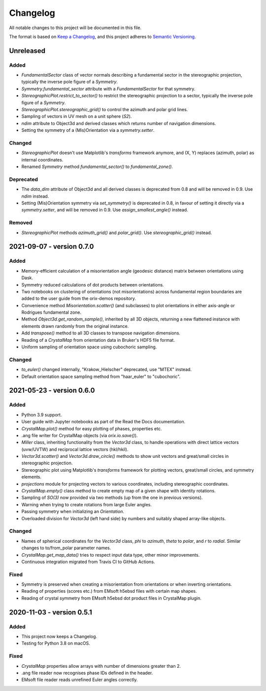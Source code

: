 =========
Changelog
=========

All notable changes to this project will be documented in this file.

The format is based on `Keep a Changelog <https://keepachangelog.com/en/1.0.0/>`_, and
this project adheres to `Semantic Versioning <https://semver.org/spec/v2.0.0.html>`_.

Unreleased
==========

Added
-----
- `FundamentalSector` class of vector normals describing a fundamental sector in the
  stereographic projection, typically the inverse pole figure of a `Symmetry`.
- `Symmetry.fundamental_sector` attribute with a `FundamentalSector` for that symmetry.
- `StereographicPlot.restrict_to_sector()` to restrict the stereographic projection to
  a sector, typically the inverse pole figure of a `Symmetry`.
- `StereographicPlot.stereographic_grid()` to control the azimuth and polar grid lines.
- Sampling of vectors in UV mesh on a unit sphere (*S2*).
- `ndim` attribute to Object3d and derived classes which returns number of navigation
  dimensions.
- Setting the symmetry of a (Mis)Orientation via a `symmetry.setter`.

Changed
-------
- `StereographicPlot` doesn't use Matplotlib's `transforms` framework anymore, and
  (X, Y) replaces (azimuth, polar) as internal coordinates.
- Renamed `Symmetry` method `fundamental_sector()` to `fundamental_zone()`.

Deprecated
----------
- The `data_dim` attribute of Object3d and all derived classes is deprecated from 0.8
  and will be removed in 0.9. Use `ndim` instead.
- Setting (Mis)Orientation symmetry via `set_symmetry()` is deprecated in 0.8, in favour of
  setting it directly via a `symmetry.setter`, and will be removed in 0.9. Use
  `assign_smallest_angle()` instead.

Removed
-------
- `StereographicPlot` methods `azimuth_grid()` and `polar_grid()`.
  Use `stereographic_grid()` instead.

2021-09-07 - version 0.7.0
==========================

Added
-----
- Memory-efficient calculation of a misorientation angle (geodesic distance) matrix
  between orientations using Dask.
- Symmetry reduced calculations of dot products between orientations.
- Two notebooks on clustering of orientations (not misorientations) across fundamental
  region boundaries are added to the user guide from the orix-demos repository.
- Convenience method `Misorientation.scatter()` (and subclasses) to plot orientations in
  either axis-angle or Rodrigues fundamental zone.
- Method `Object3d.get_random_sample()`, inherited by all 3D objects, returning a new
  flattened instance with elements drawn randomly from the original instance.
- Add `transpose()` method to all 3D classes to transpose navigation dimensions.
- Reading of a `CrystalMap` from orientation data in Bruker's HDF5 file format.
- Uniform sampling of orientation space using cubochoric sampling.

Changed
-------
- `to_euler()` changed internally, "Krakow_Hielscher" deprecated, use "MTEX" instead.
- Default orientation space sampling method from "haar_euler" to "cubochoric".

2021-05-23 - version 0.6.0
==========================

Added
-----
- Python 3.9 support.
- User guide with Jupyter notebooks as part of the Read the Docs documentation.
- `CrystalMap.plot()` method for easy plotting of phases, properties etc.
- .ang file writer for CrystalMap objects (via `orix.io.save()`).
- `Miller` class, inheriting functionality from the `Vector3d` class, to handle
  operations with direct lattice vectors (uvw/UVTW) and reciprocal lattice vectors
  (hkl/hkil).
- `Vector3d.scatter()` and `Vector3d.draw_circle()` methods to show unit vectors and
  great/small circles in stereographic projection.
- Stereographic plot using Matplotlib's `transforms` framework for plotting vectors,
  great/small circles, and symmetry elements.
- `projections` module for projecting vectors to various coordinates, including
  stereographic coordinates.
- `CrystalMap.empty()` class method to create empty map of a given shape with identity
  rotations.
- Sampling of *SO(3)* now provided via two methods (up from the one in previous
  versions).
- Warning when trying to create rotations from large Euler angles.
- Passing symmetry when initializing an `Orientation`.
- Overloaded division for `Vector3d` (left hand side) by numbers and suitably shaped
  array-like objects.

Changed
-------
- Names of spherical coordinates for the `Vector3d` class, `phi` to `azimuth`, `theta`
  to `polar`, and `r` to `radial`. Similar changes to to/from_polar parameter names.
- `CrystalMap.get_map_data()` tries to respect input data type, other minor
  improvements.
- Continuous integration migrated from Travis CI to GitHub Actions.

Fixed
-----
- Symmetry is preserved when creating a misorientation from orientations or when
  inverting orientations.
- Reading of properties (scores etc.) from EMsoft h5ebsd files with certain map shapes.
- Reading of crystal symmetry from EMsoft h5ebsd dot product files in CrystalMap plugin.

2020-11-03 - version 0.5.1
==========================

Added
-----
- This project now keeps a Changelog.
- Testing for Python 3.8 on macOS.

Fixed
-----
- `CrystalMap` properties allow arrays with number of dimensions greater than 2.
- .ang file reader now recognises phase IDs defined in the header.
- EMsoft file reader reads unrefined Euler angles correctly.
